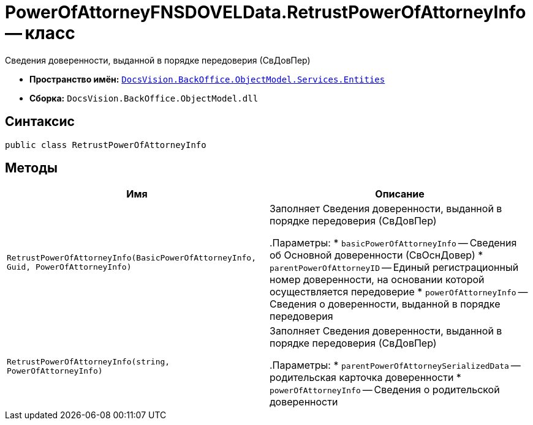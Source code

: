 = PowerOfAttorneyFNSDOVELData.RetrustPowerOfAttorneyInfo -- класс

Сведения доверенности, выданной в порядке передоверия (СвДовПер)

* *Пространство имён:* `xref:Entities/Entities_NS.adoc[DocsVision.BackOffice.ObjectModel.Services.Entities]`
* *Сборка:* `DocsVision.BackOffice.ObjectModel.dll`

== Синтаксис

[source,csharp]
----
public class RetrustPowerOfAttorneyInfo
----

== Методы

[cols=",",options="header"]
|===
|Имя |Описание

|`RetrustPowerOfAttorneyInfo(BasicPowerOfAttorneyInfo, Guid, PowerOfAttorneyInfo)` |Заполняет Сведения доверенности, выданной в порядке передоверия (СвДовПер)

.Параметры:
* `basicPowerOfAttorneyInfo` -- Сведения об Основной доверенности (СвОснДовер)
* `parentPowerOfAttorneyID` -- Единый регистрационный номер доверенности, на основании которой осуществляется передоверие
* `powerOfAttorneyInfo` -- Сведения о доверенности, выданной в порядке передоверия

|`RetrustPowerOfAttorneyInfo(string, PowerOfAttorneyInfo)` |Заполняет Сведения доверенности, выданной в порядке передоверия (СвДовПер)

.Параметры:
* `parentPowerOfAttorneySerializedData` -- родительская карточка доверенности
* `powerOfAttorneyInfo` -- Сведения о родительской доверенности

|===

